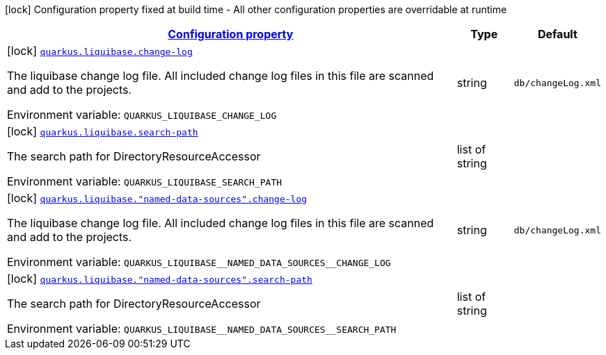 
:summaryTableId: quarkus-liquibase-liquibase-build-time-config
[.configuration-legend]
icon:lock[title=Fixed at build time] Configuration property fixed at build time - All other configuration properties are overridable at runtime
[.configuration-reference, cols="80,.^10,.^10"]
|===

h|[[quarkus-liquibase-liquibase-build-time-config_configuration]]link:#quarkus-liquibase-liquibase-build-time-config_configuration[Configuration property]

h|Type
h|Default

a|icon:lock[title=Fixed at build time] [[quarkus-liquibase-liquibase-build-time-config_quarkus-liquibase-change-log]]`link:#quarkus-liquibase-liquibase-build-time-config_quarkus-liquibase-change-log[quarkus.liquibase.change-log]`


[.description]
--
The liquibase change log file. All included change log files in this file are scanned and add to the projects.

ifdef::add-copy-button-to-env-var[]
Environment variable: env_var_with_copy_button:+++QUARKUS_LIQUIBASE_CHANGE_LOG+++[]
endif::add-copy-button-to-env-var[]
ifndef::add-copy-button-to-env-var[]
Environment variable: `+++QUARKUS_LIQUIBASE_CHANGE_LOG+++`
endif::add-copy-button-to-env-var[]
--|string 
|`db/changeLog.xml`


a|icon:lock[title=Fixed at build time] [[quarkus-liquibase-liquibase-build-time-config_quarkus-liquibase-search-path]]`link:#quarkus-liquibase-liquibase-build-time-config_quarkus-liquibase-search-path[quarkus.liquibase.search-path]`


[.description]
--
The search path for DirectoryResourceAccessor

ifdef::add-copy-button-to-env-var[]
Environment variable: env_var_with_copy_button:+++QUARKUS_LIQUIBASE_SEARCH_PATH+++[]
endif::add-copy-button-to-env-var[]
ifndef::add-copy-button-to-env-var[]
Environment variable: `+++QUARKUS_LIQUIBASE_SEARCH_PATH+++`
endif::add-copy-button-to-env-var[]
--|list of string 
|


a|icon:lock[title=Fixed at build time] [[quarkus-liquibase-liquibase-build-time-config_quarkus-liquibase-named-data-sources-change-log]]`link:#quarkus-liquibase-liquibase-build-time-config_quarkus-liquibase-named-data-sources-change-log[quarkus.liquibase."named-data-sources".change-log]`


[.description]
--
The liquibase change log file. All included change log files in this file are scanned and add to the projects.

ifdef::add-copy-button-to-env-var[]
Environment variable: env_var_with_copy_button:+++QUARKUS_LIQUIBASE__NAMED_DATA_SOURCES__CHANGE_LOG+++[]
endif::add-copy-button-to-env-var[]
ifndef::add-copy-button-to-env-var[]
Environment variable: `+++QUARKUS_LIQUIBASE__NAMED_DATA_SOURCES__CHANGE_LOG+++`
endif::add-copy-button-to-env-var[]
--|string 
|`db/changeLog.xml`


a|icon:lock[title=Fixed at build time] [[quarkus-liquibase-liquibase-build-time-config_quarkus-liquibase-named-data-sources-search-path]]`link:#quarkus-liquibase-liquibase-build-time-config_quarkus-liquibase-named-data-sources-search-path[quarkus.liquibase."named-data-sources".search-path]`


[.description]
--
The search path for DirectoryResourceAccessor

ifdef::add-copy-button-to-env-var[]
Environment variable: env_var_with_copy_button:+++QUARKUS_LIQUIBASE__NAMED_DATA_SOURCES__SEARCH_PATH+++[]
endif::add-copy-button-to-env-var[]
ifndef::add-copy-button-to-env-var[]
Environment variable: `+++QUARKUS_LIQUIBASE__NAMED_DATA_SOURCES__SEARCH_PATH+++`
endif::add-copy-button-to-env-var[]
--|list of string 
|

|===